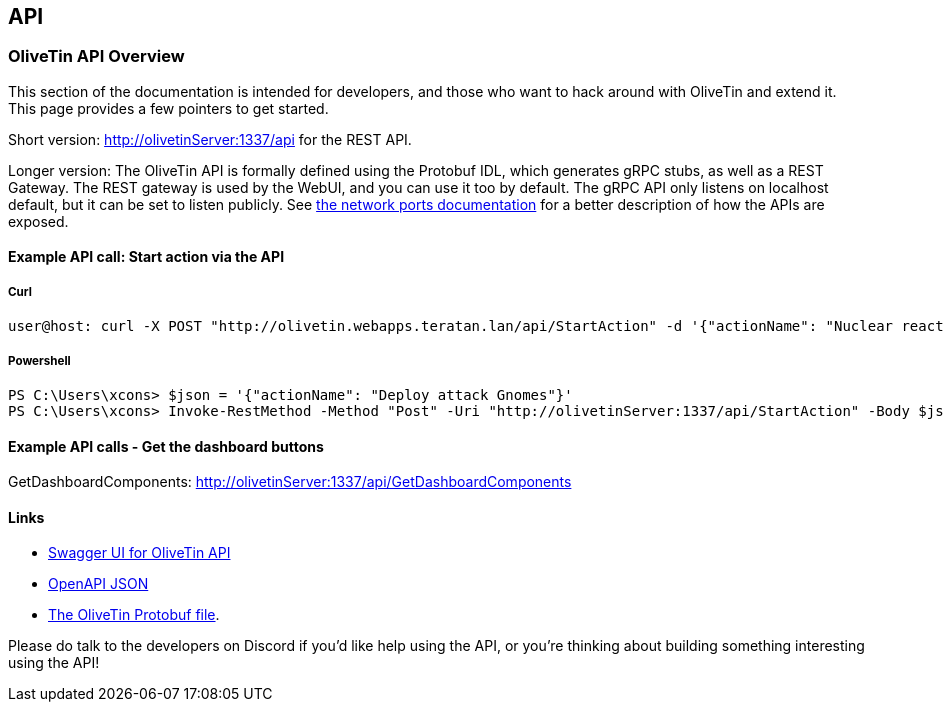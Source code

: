 [#api]
== API 

=== OliveTin API Overview 
This section of the documentation is intended for developers, and those who want to hack around with OliveTin and extend it. This page provides a few pointers to get started. 

Short version: http://olivetinServer:1337/api for the REST API.

Longer version: The OliveTin API is formally defined using the Protobuf IDL, which generates gRPC stubs, as well as a REST Gateway. The REST gateway is used by the WebUI, and you can use it too by default. The gRPC API only listens on localhost default, but it can be set to listen publicly. See <<network-ports, the network ports documentation>> for a better description of how the APIs are exposed. 

==== Example API call: Start action via the API

===== Curl

----
user@host: curl -X POST "http://olivetin.webapps.teratan.lan/api/StartAction" -d '{"actionName": "Nuclear reactor shutdown"}'
----

===== Powershell

----
PS C:\Users\xcons> $json = '{"actionName": "Deploy attack Gnomes"}'
PS C:\Users\xcons> Invoke-RestMethod -Method "Post" -Uri "http://olivetinServer:1337/api/StartAction" -Body $json 
----

==== Example API calls - Get the dashboard buttons

GetDashboardComponents: http://olivetinServer:1337/api/GetDashboardComponents 

==== Links 

* link:http://docs.olivetin.app/api/[Swagger UI for OliveTin API]
* link:http://docs.olivetin.app/api/OliveTin.openapi.json[OpenAPI JSON]
* link:https://github.com/OliveTin/OliveTin/blob/main/OliveTin.proto[The OliveTin Protobuf file]. 

Please do talk to the developers on Discord if you'd like help using the API, or you're thinking about building something interesting using the API!
